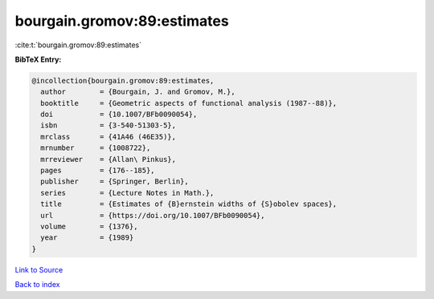 bourgain.gromov:89:estimates
============================

:cite:t:`bourgain.gromov:89:estimates`

**BibTeX Entry:**

.. code-block:: bibtex

   @incollection{bourgain.gromov:89:estimates,
     author        = {Bourgain, J. and Gromov, M.},
     booktitle     = {Geometric aspects of functional analysis (1987--88)},
     doi           = {10.1007/BFb0090054},
     isbn          = {3-540-51303-5},
     mrclass       = {41A46 (46E35)},
     mrnumber      = {1008722},
     mrreviewer    = {Allan\ Pinkus},
     pages         = {176--185},
     publisher     = {Springer, Berlin},
     series        = {Lecture Notes in Math.},
     title         = {Estimates of {B}ernstein widths of {S}obolev spaces},
     url           = {https://doi.org/10.1007/BFb0090054},
     volume        = {1376},
     year          = {1989}
   }

`Link to Source <https://doi.org/10.1007/BFb0090054},>`_


`Back to index <../By-Cite-Keys.html>`_
